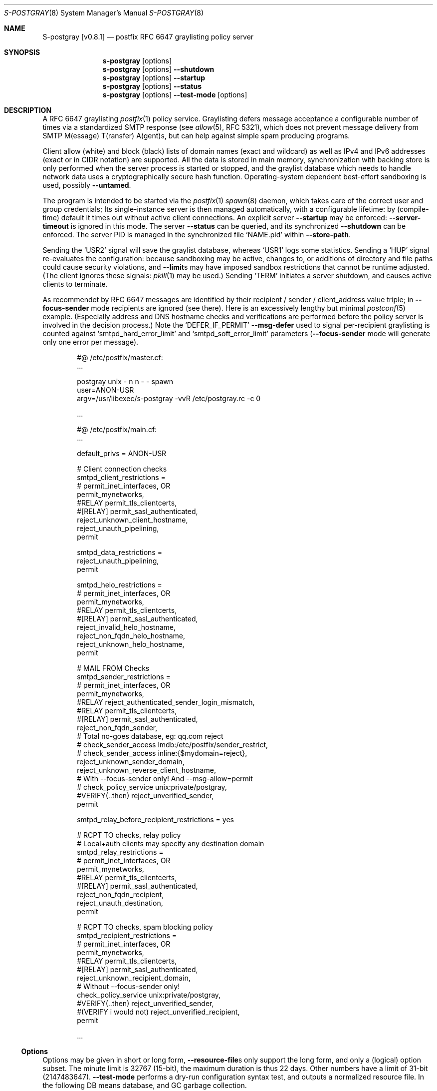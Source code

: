 .\"@ s-postgray - postfix policy (graylisting) server.
.\"
.\" Copyright (c) 2022 - 2023 Steffen Nurpmeso <steffen@sdaoden.eu>.
.\" SPDX-License-Identifier: ISC
.\"
.\" Permission to use, copy, modify, and/or distribute this software for any
.\" purpose with or without fee is hereby granted, provided that the above
.\" copyright notice and this permission notice appear in all copies.
.\"
.\" THE SOFTWARE IS PROVIDED "AS IS" AND THE AUTHOR DISCLAIMS ALL WARRANTIES
.\" WITH REGARD TO THIS SOFTWARE INCLUDING ALL IMPLIED WARRANTIES OF
.\" MERCHANTABILITY AND FITNESS. IN NO EVENT SHALL THE AUTHOR BE LIABLE FOR
.\" ANY SPECIAL, DIRECT, INDIRECT, OR CONSEQUENTIAL DAMAGES OR ANY DAMAGES
.\" WHATSOEVER RESULTING FROM LOSS OF USE, DATA OR PROFITS, WHETHER IN AN
.\" ACTION OF CONTRACT, NEGLIGENCE OR OTHER TORTIOUS ACTION, ARISING OUT OF
.\" OR IN CONNECTION WITH THE USE OR PERFORMANCE OF THIS SOFTWARE.
.
.Dd April 1, 2023
.ds VV \\%v0.8.1
.ds XX \\%S-POSTGRAY
.ds Xx \\%S-postgray
.ds xx \\%s-postgray
.
.Dt \*(XX 8
.Os
.Mx -enable
.
.
.Sh NAME
.Nm \*(Xx \%[\*(VV]
.Nd postfix RFC 6647 graylisting policy server
.
.
.Sh SYNOPSIS
.
.Nm \*(xx
.Op options
.Nm \*(xx
.Op options
.Fl Fl shutdown
.Nm \*(xx
.Op options
.Fl Fl startup
.Nm \*(xx
.Op options
.Fl Fl status
.Nm \*(xx
.Op options
.Fl Fl test-mode
.Op options
.
.
.Mx -toc -tree html pdf ps xhtml
.
.
.Sh DESCRIPTION
.
A RFC 6647 graylisting
.Xr postfix 1
policy service.
Graylisting defers message acceptance a configurable number of times
via a standardized SMTP response (see
.Xr allow 5 ,
RFC 5321), which does not prevent message delivery from SMTP
M(essage) T(ransfer) A(gent)s, but can help against simple spam
producing programs.
.
.Pp
Client allow (white) and block (black) lists of domain names (exact and
wildcard) as well as IPv4 and IPv6 addresses (exact or in CIDR notation)
are supported.
All the data is stored in main memory, synchronization with backing
store is only performed when the server process is started or stopped,
and the graylist database which needs to handle network data uses
a cryptographically secure hash function.
Operating-system dependent best-effort sandboxing is used, possibly
.Fl Fl untamed .
.
.Pp
The program is intended to be started via the
.Xr postfix 1
.Xr spawn 8
daemon, which takes care of the correct user and group credentials;
Its single-instance server is then managed automatically, with
a configurable lifetime: by (compile-time) default it times out without
active client connections.
An explicit server
.Fl Fl startup
may be enforced:
.Fl Fl server-timeout
is ignored in this mode.
The server
.Fl Fl status
can be queried, and its synchronized
.Fl Fl shutdown
can be enforced.
The server PID is managed in the synchronized file
.Ql NAME.pid
within
.Fl Fl store-path .
.
.Pp
Sending the
.Ql USR2
signal will save the graylist database,
whereas
.Ql USR1
logs some statistics.
Sending a
.Ql HUP
signal re-evaluates the configuration: because sandboxing may be active,
changes to, or additions of directory and file paths could cause security
violations, and
.Fl Fl limit Ns
s may have imposed sandbox restrictions that cannot be runtime adjusted.
(The client ignores these signals:
.Xr pkill 1
may be used.)
Sending
.Ql TERM
initiates a server shutdown, and causes active clients to terminate.
.
.Pp
As recommendet by RFC 6647 messages are identified by their recipient /
sender / client_address value triple; in
.Fl Fl focus-sender
mode recipients are ignored (see there).
Here is an excessively lengthy but minimal
.Xr postconf 5
example.
(Especially address and DNS hostname checks and verifications are
performed before the policy server is involved in the decision process.)
Note the
.Ql DEFER_IF_PERMIT
.Fl Fl msg-defer
used to signal per-recipient graylisting is counted against
.Ql smtpd_hard_error_limit
and
.Ql smtpd_soft_error_limit
parameters
.Pf ( Fl Fl focus-sender
mode will generate only one error per message).
.
.Bd -literal -offset indent
#@ /etc/postfix/master.cf:
\&...

postgray unix - n n - - spawn
  user=ANON-USR
  argv=/usr/libexec/s-postgray -vvR /etc/postgray.rc -c 0

\&...

#@ /etc/postfix/main.cf:
\&...

default_privs = ANON-USR

# Client connection checks
smtpd_client_restrictions =
#   permit_inet_interfaces, OR
   permit_mynetworks,
#RELAY   permit_tls_clientcerts,
#[RELAY]   permit_sasl_authenticated,
   reject_unknown_client_hostname,
   reject_unauth_pipelining,
   permit

smtpd_data_restrictions =
   reject_unauth_pipelining,
   permit

smtpd_helo_restrictions =
#   permit_inet_interfaces, OR
   permit_mynetworks,
#RELAY   permit_tls_clientcerts,
#[RELAY]   permit_sasl_authenticated,
   reject_invalid_helo_hostname,
   reject_non_fqdn_helo_hostname,
   reject_unknown_helo_hostname,
   permit

# MAIL FROM Checks
smtpd_sender_restrictions =
#   permit_inet_interfaces, OR
   permit_mynetworks,
#RELAY   reject_authenticated_sender_login_mismatch,
#RELAY   permit_tls_clientcerts,
#[RELAY]   permit_sasl_authenticated,
   reject_non_fqdn_sender,
   # Total no-goes database, eg: qq.com reject
#   check_sender_access lmdb:/etc/postfix/sender_restrict,
#   check_sender_access inline:{$mydomain=reject},
   reject_unknown_sender_domain,
   reject_unknown_reverse_client_hostname,
   # With --focus-sender only!  And --msg-allow=permit
#   check_policy_service unix:private/postgray,
#VERIFY(..then)   reject_unverified_sender,
   permit

smtpd_relay_before_recipient_restrictions = yes

# RCPT TO checks, relay policy
# Local+auth clients may specify any destination domain
smtpd_relay_restrictions =
#   permit_inet_interfaces, OR
   permit_mynetworks,
#RELAY   permit_tls_clientcerts,
#[RELAY]  permit_sasl_authenticated,
   reject_non_fqdn_recipient,
   reject_unauth_destination,
   permit

# RCPT TO checks, spam blocking policy
smtpd_recipient_restrictions =
#   permit_inet_interfaces, OR
   permit_mynetworks,
#RELAY   permit_tls_clientcerts,
#[RELAY]  permit_sasl_authenticated,
   reject_unknown_recipient_domain,
   # Without --focus-sender only!
   check_policy_service unix:private/postgray,
#VERIFY(..then)   reject_unverified_sender,
#(VERIFY i would not)   reject_unverified_recipient,
   permit

\&...
.Ed
.
.
.Ss "Options"
.
Options may be given in short or long form,
.Fl Fl resource-file Ns
s only support the long form, and only a (logical) option subset.
The minute limit is 32767 (15-bit), the maximum duration is thus 22 days.
Other numbers have a limit of 31-bit (2147483647).
.Fl Fl test-mode
performs a dry-run configuration syntax test, and outputs a normalized
resource file.
In the following DB means database, and GC garbage collection.
.
.Bl -tag -width ".It Fl BaNg"
.Mx Fl 4-mask
.It Fl Fl 4-mask Ar mask , Fl 4 Ar mask
IPv4 mask to strip off addresses before match.
For example 24 masks all addresses in between 127.0.0.0 and 127.0.0.255.
This is desirable since in practice MX farms are used, and/or IP
addresses are selected from a pool.
.
.Mx Fl 6-mask
.It Fl Fl 6-mask Ar mask , Fl 6 Ar mask
IPv6 mask to strip off addresses before match.
Using a mask of 64 seems to be good practice (see
.Fl Fl 4-mask ) .
.
.Mx Fl allow-file
.It Fl Fl allow-file Ar path , Fl A Ar path
Load a file of whitelist entries in the syntax described for
.Fl Fl allow
from within the server or
.Fl Fl test-mode .
Each line forms an entry, leading and trailing whitespace is removed.
If the first non-whitespace character is the number-sign
.Ql #
the line is a comment and discarded.
Empty lines are ignored.
.Ar path
is added to sandbox constraints.
.
.Mx Fl allow
.It Fl Fl allow Ar spec , Fl a Ar spec
Add a domain name or an IPv4 or IPv6 internet address, optionally in
RFC 1519 CIDR notation with network mask, to the list of allowed
clients (whitelist) that are accepted with
.Fl Fl msg-allow .
Domain names are matched exactly unless the first character is a period
.Ql \&. ,
in which case the given domain and all its subdomains will match.
For IP addresses the global masks
.Fl Fl 4-mask
and
.Fl Fl 6-mask
normalize the given address (range) if applicable.
All constructs are matched via dictionary, except for CIDR ranges with
masks smaller than the global ones, they are matched in the given order.
.Bd -literal -offset indent
exact.match
also.exact.match

# This matches d.a.s but also a.b.c.d.a.s
\&.d.a.s

# with --4-mask=24 this really is 127.0.0.0/24!
127.0.0.1

# with --6-mask=64 really 2a03:2880:20:6f06::/64
# instead of 2a03:2880:20:6f06:c000::/66!
2a03:2880:20:6f06:face:b00c:0:14/66

# with --6-mask=64 nonetheless 2a03:2880:20:4f00::/56
# This will _not_ be matched by dictionary but in order
2a03:2880:20:4f06:face:b00c:0:14/56
.Ed
.Pp
If whitelisting is really performed that late in the processing chain
it should include all big players and all normally expected endpoints;
it may be useful to run for a few days with the special 0
.Fl Fl count
and inspect the log in order to create a whitelist.
Some MTAs are picky, so driving for a while with a low count and in
.Fl Fl verbose
mode to collect more data before increasing count etc. is worthwhile.
.Pp
It should be noted that only the two VERP (variable envelope return path
addresses) delimiters plus sign
.Ql +
and equal sign
.Ql =
are understood \(em mailing list software which chooses the hyphen-minus
.Ql -
as a VERP delimiter (ezmlm instances are known which do) make
a particularly bad choice because many mailing-lists have a hyphen-minus
as a regular part of their name, so no automatic differentiation in
between the customized address part and the regular address is possible:
such addresses can only be placed in the whitelist, otherwise each and
every received message will be graylisted.
.
.Mx Fl block-file
.It Fl Fl block-file Ar path , Fl B Ar path
Load a file of blacklist entries in the syntax described for
.Fl Fl allow-file
from within the server or
.Fl Fl test-mode .
.Ar path
is added to sandbox constraints.
.
.Mx Fl block
.It Fl Fl block Ar spec , Fl b Ar spec
Add a blacklist entry, syntax identical to
.Fl Fl allow .
Entries are rejected with
.Fl Fl msg-block .
(Blocking should possibly be done earlier in the processing chain.)
.
.Mx Fl count
.It Fl Fl count Ar no , Fl c Ar no
Number of SMTP message delivery retries before it is accepted.
The special value 0 will accept messages immediately, and change the
behaviour of some other settings, like
.Fl Fl limit-delay ;
it may be useful when setting up the configuration and the whitelist.
(Once regular usage begins that DB should possibly be removed.)
.
.Mx Fl delay-max
.It Fl Fl delay-max Ar mins , Fl D Ar mins
Duration until a message
.Dq is no longer a retry ,
but interpreted as a new one with a reset
.Fl Fl count .
.
.Mx Fl delay-min
.It Fl Fl delay-min Ar mins , Fl d Ar mins
Duration until a message
.Dq is a retry .
Those which come sooner do not increment
.Fl Fl count .
.
.Mx Fl delay-progressive
.It Fl Fl delay-progressive , p
If set each counted retry doubles
.Fl Fl delay-min
for the next one until
.Fl Fl count
is reached.
.
.Mx Fl focus-sender
.It Fl Fl focus-sender , f
By default all of recipient (email address), sender (email address) and
client address (IPv4 or IPv6 internet address) are used to identify
messages for graylisting purposes.
With this focus is on the sender, and the recipient is ignored.
.Xr postconf 5
can then be changed to perform graylisting in
.Ql smtpd_sender_restrictions
instead of
.Ql smtpd_recipient_restrictions ,
for example to guard a following sender address verification;
to accomplish this for real
.Ql Fl Fl msg-allow Ns = Ns permit
and
.Ql Fl Fl msg-defer Ns = Ns DEFER 4.2.0 Service temporarily faded to Gray
should be set, so that the verification is only reached for graylisted
senders that passed the test, and
.Ql Fl Fl count Ns = Ns 1
might be sufficient.
This setting cannot be changed at runtime, and it should be ensured all
instances use the same one.
An existing DB can be reused: the next load removes recipients, so this
is one way (DB remains
.Dq compatible ) .
.
.Mx Fl gc-rebalance
.It Fl Fl gc-rebalance Ar no , Fl G Ar no
Number of DB GC runs before rebalancing occurs.
Value 0 turns rebalancing off.
Rebalancing only affects shrinking of the dictionary table,
it is grown automatically as necessary, so a carefully chosen
.Fl Fl limit
may render rebalancing undesired.
.
.Mx Fl gc-timeout
.It Fl Fl gc-timeout Ar mins , Fl g Ar mins
Duration until a DB entry is seen as unused and removed.
Each time an entry is used the timeout is reset.
This timeout is also an indication for how often a GC shall be
performed, but GC happens due to circumstances, too.
.
.Mx Fl help
.It Fl Fl help , h
A short help listing (not helpful, instead see
.Fl H
or
.Fl Fl long-help ) .
.
.Mx Fl limit
.It Fl Fl limit Ar no , Fl L Ar no
Number of DB entries until new ones are not handled,
effectively turning them into accepted graylist members.
Data size depends on actual email (recipient /) sender / client_address
value data, but is stored compactly; accounting say 256 bytes per
entry seems to be (overly) plenty.
There is also a large continuous lookup table memory chunk,
accounting 1 MB per 10000000 entries may be proper.
When saving file size is soft-limited to 2 GiB (two gigabyte),
excess is discarded; if possible a hard limit up to that size via
.Xr setrlimit 2
sandbox is established at
.Fl Fl startup :
runtime hard limit adjustments are not possible.
.
.Mx Fl limit-delay
.It Fl Fl limit-delay Ar no , Fl l Ar no
Smaller than
.Fl Fl limit ,
this number describes a limit after which creation of a new (yet
unknown) entry is delayed by a one second sleep for throttling purposes.
The value 0 disables this feature.
By choosing the right settings for
.Fl Fl limit ,
.Fl Fl limit-delay
and
.Fl Fl gc-timeout
it should be impossible to reach the graylist bypass limit.
Not honoured for a 0
.Fl Fl count .
.
.Mx Fl msg-allow
.It Fl Fl msg-allow Ar msg , Fl ~ Ar msg
A message in
.Xr access 5
format that is passed to
.Xr postfix 1
for
.Fl Fl allow Ns
ed (recipient /) sender / client_address value combinations.
This setting cannot be changed at runtime.
Defaults to
.Ql DUNNO ,
but
.Ql OK
or even
.Ql permit
seem reasonable.
.
.Mx Fl msg-block
.It Fl Fl msg-block Ar msg , Fl ! Ar msg
Like
.Fl Fl msg-allow ,
but for
.Fl Fl block Ns
ed value combinations.
Defaults to
.Ql REJECT ,
but
.Ql 5.7.1 Please go away
seems reasonable.
.
.Mx Fl msg-defer
.It Fl Fl msg-defer Ar msg , Fl m Ar msg
Like
.Fl Fl msg-allow ,
but used for graylisted value combinations
.Pf ( Ql DUNNO
is used for accepted ones).
The default is
.Ql DEFER_IF_PERMIT 4.2.0 Service temporarily faded to Gray ,
of which only
.Ql DEFER_IF_PERMIT
is not optional; it uses an RFC 3463 extended status code:
.Bd -literal -offset indent
# [4.2.0]
4.X.X Persistent Transient Failure
x.2.X Mailbox Status
X.2.0 Other or undefined mailbox status
# [4.1.7 (postfix during address verification in progress]
x.1.X Addressing Status
x.1.0 Other address status
x.1.7 Bad sender's mailbox address syntax
# [4.7.1 (seen in wild; less friendly and portable!)]
x.7.X Security or Policy Status
x.7.0 Other or undefined security status
x.7.1 Delivery not authorized, message refused
      This is useful only as a permanent error.
.Ed
.Pp
If
.Xr postfix 1
address verification is used in addition, it may be better to use
graylisting (maybe second-last and) before it, and return
.Ql DEFER 4.2.0
instead, so that the more expensive address verification is performed
only when graylisting permits continuation.
.
.Mx Fl long-help
.It Fl Fl long-help , H
A long help listing.
.
.Mx Fl once
.It Fl Fl once , o
If given the client part will only process one message.
The server process functions as usual.
.
.Mx Fl resource-file
.It Fl Fl resource-file Ar path , Fl R Ar path
A configuration file with long options (without double hyphen-minus
.Ql Fl Fl Ns ) .
Each line forms an entry, leading and trailing whitespace is removed.
If the first non-whitespace character is the number-sign
.Ql #
the line is a comment and discarded.
Empty lines are ignored.
The server parses the configuration a second time, and from within
.Fl Fl store-path !
.Ar path
is added to sandbox constraints.
.
.Mx Fl server-queue
.It Fl Fl server-queue Ar no , Fl q Ar no
The number of concurrent clients a server can handle before
.Xr accept 2 Ns
ing new ones is suspended.
This setting cannot be changed at runtime.
.
.Mx Fl server-timeout
.It Fl Fl server-timeout Ar mins , Fl t Ar mins
Duration until a \*(Xx server which does not serve any clients terminates.
The value 0 disables auto-termination; a
.Fl Fl startup
server only terminates upon request.
The statistics dumped on the signal
.Ql USR1
are not saved in the DB, they only reflect the current server lifetime.
.
.Mx Fl shutdown
.It Fl Fl shutdown , \&.
Force a running server process to exit.
The client synchronizes on the server exit before its terminating.
It exits EX_TEMPFAIL (75) when no server is running.
.
.Mx Fl startup
.It Fl Fl startup , @
Startup a permanent server, to be used in startup scripts for example.
Care should be taken to use the same user and group as
.Xr spawn 8
will use for the client.
It exits EX_TEMPFAIL (75) when a server is already running.
.
.Mx Fl status
.It Fl Fl status , %
Test whether server is running, exit according status.
.
.Mx Fl store-path
.It Fl Fl store-path Ar path , Fl s Ar path
An accessible
.Pa path
to which \*(Xx will change, and where the DB, server PID lock file,
and server/client communication socket will be created.
The directory should only be accessible by the \*(xx driving user (and
group), no effort is taken to modify
.Xr umask 2
or path modes
.Pf ( Xr chmod 2 ) !
This setting cannot be changed at runtime.
.
.Mx Fl test-mode
.It Fl Fl test-mode , #
Enable test mode: all options are evaluated, including
.Fl Fl allow-file ,
.Fl Fl allow ,
.Fl Fl block-file
and
.Fl Fl block
which are normally processed by only the server.
Once the command line is worked the content of all white- and
blacklists, as well as the final settings of above variables are shown
in resource file format.
The exit status indicates error.
It is highly recommended to use this for configuration checks.
.
.Mx Fl untamed
.It Fl Fl untamed , u
The program always executes in a
.Xr setrlimit 2
sandbox; dependent upon operating-system and compile-time
.Pf ( Ql VAL_OS_SANDBOX )
an even more restricted compartment is entered.
In order to be as strict as possible the latter, however, may make false
assumptions on the internals of the used C library, causing security
violations at runtime.
Using this option skips the latter.
.
.Mx Fl verbose
.It Fl Fl verbose , v
Increase log verbosity (two levels).
May be of interest to improve the configuration, for example
.Fl Fl allow
and
.Fl Fl block
data is logged, as is the time necessary to save and load the DB.
.El
.
.
.Sh "SEE ALSO"
.
.Xr postfix 1 ,
.Xr access 5 ,
.Xr spawn 8 ,
.Xr verify 8
.
.
.Sh AUTHORS
.
.An "Steffen Nurpmeso" Aq steffen@sdaoden.eu .
.
.\" s-ts-mode
